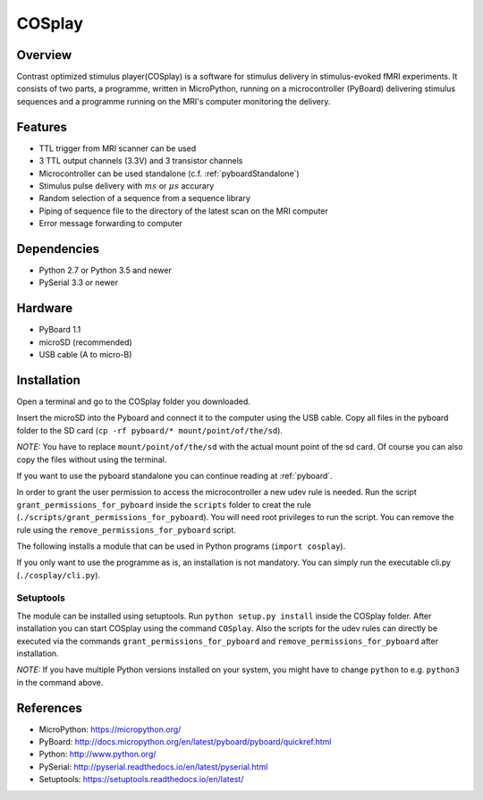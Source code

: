 =======
COSplay
=======

Overview
========

Contrast optimized stimulus player(COSplay) is a software for stimulus delivery in
stimulus-evoked fMRI experiments. It consists of two parts,
a programme, written in MicroPython, running on a microcontroller (PyBoard) delivering stimulus sequences
and a programme running on the MRI's computer monitoring the delivery.

Features
========

- TTL trigger from MRI scanner can be used
- 3 TTL output channels (3.3V) and 3 transistor channels
- Microcontroller can be used standalone (c.f. :ref:`pyboardStandalone`)
- Stimulus pulse delivery with  :math:`ms` or :math:`\mu s` accurary
- Random selection of a sequence from a sequence library
- Piping of sequence file to the directory of the latest scan on the MRI computer
- Error message forwarding to computer

Dependencies
============

- Python 2.7 or Python 3.5 and newer
- PySerial 3.3 or newer

Hardware
========

- PyBoard 1.1
- microSD (recommended)
- USB cable (A to micro-B)

Installation
============

Open a terminal and go to the COSplay folder you downloaded.

Insert the microSD into the Pyboard and connect it to the computer using the USB cable.
Copy all files in the pyboard folder to the SD card (``cp -rf pyboard/* mount/point/of/the/sd``).

*NOTE:* You have to replace  ``mount/point/of/the/sd`` with the actual mount point of the sd card.
Of course you can also copy the files without using the terminal.

If you want to use the pyboard standalone you can continue reading at :ref:`pyboard`.

In order to grant the user permission to access the microcontroller a new udev rule is needed.
Run the script ``grant_permissions_for_pyboard`` inside the ``scripts`` folder to creat the rule (``./scripts/grant_permissions_for_pyboard``).
You will need root privileges to run the script. You can remove the rule using the ``remove_permissions_for_pyboard`` script.

The following installs a module that can be used in Python programs (``import cosplay``).

If you only want to use the programme as is, an installation is not mandatory. 
You can simply run the executable cli.py (``./cosplay/cli.py``).

Setuptools
----------

The module can be installed using setuptools.
Run ``python setup.py install`` inside the COSplay folder.
After installation you can start COSplay using the command ``COSplay``.
Also the scripts for the udev rules can directly be executed via the commands ``grant_permissions_for_pyboard`` and ``remove_permissions_for_pyboard`` after installation.

*NOTE:* If you have multiple Python versions installed on your system,
you might have to change ``python`` to e.g. ``python3`` in the command above.

References
==========
* MicroPython: https://micropython.org/
* PyBoard: http://docs.micropython.org/en/latest/pyboard/pyboard/quickref.html
* Python: http://www.python.org/
* PySerial: http://pyserial.readthedocs.io/en/latest/pyserial.html
* Setuptools: https://setuptools.readthedocs.io/en/latest/
